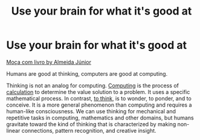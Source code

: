 #+title: Use your brain for what it's good at
#+created: 2020-09-28
#+roam_alias:
#+roam_tags:

* Use your brain for what it's good at

#+CAPTION: A young girl with a book
#+ATTR_HTML: :alt A young girl with a book
[[https://upload.wikimedia.org/wikipedia/commons/3/39/Almeida_J%C3%BAnior_-_Mo%C3%A7a_com_Livro.jpg][Moça com livro by  Almeida Júnior]]

Humans are good at thinking, computers are good at computing.

Thinking is not an analog for computing. [[https://en.wiktionary.org/wiki/computing#English][Computing]] is the process of [[https://en.wiktionary.org/wiki/calculate#English][calculation]] to determine the value solution to a problem. It uses a specific mathematical process. In contrast, [[https://en.wiktionary.org/wiki/think#English][to think]], is to wonder, to ponder, and to conceive. It is a more general phenomenon than computing and requires a human-like consciousness. We can use thinking for mechanical and repetitive tasks in computing, mathematics and other domains, but humans gravitate toward the kind of thinking that is characterized by making non-linear connections, pattern recognition, and creative insight.

